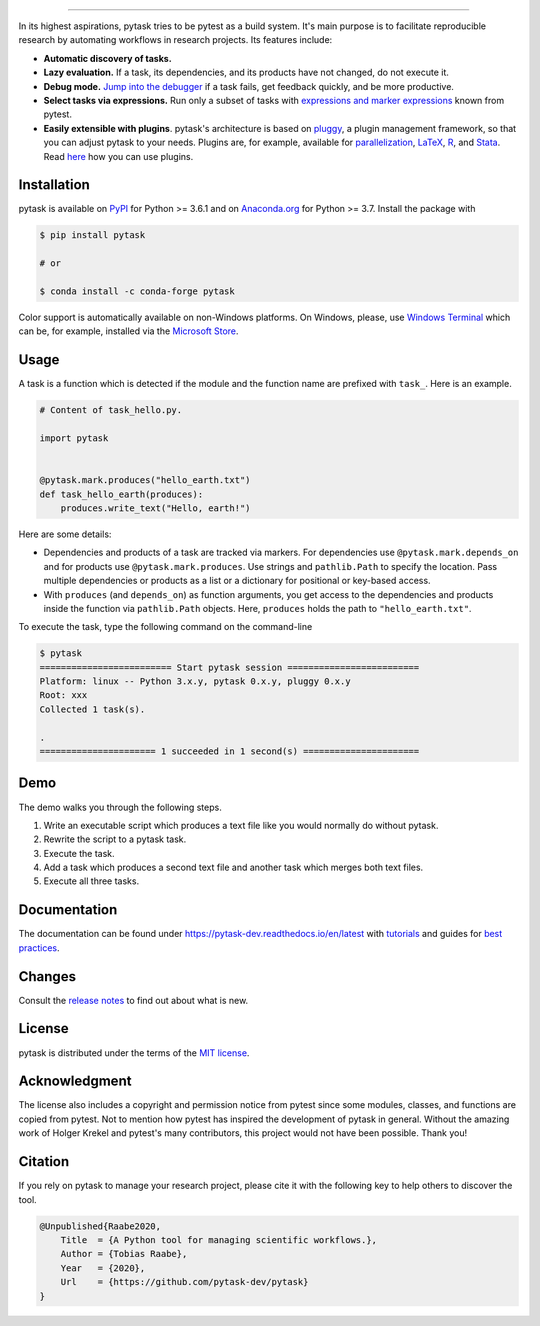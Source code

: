.. image:: https://raw.githubusercontent.com/pytask-dev/pytask/main/docs/_static/images/pytask_w_text.png
    :target: https://pytask-dev.readthedocs.io/en/latest
    :align: center
    :width: 50%
    :alt: pytask

------

.. start-badges

.. image:: https://img.shields.io/pypi/v/pytask?color=blue
    :alt: PyPI
    :target: https://pypi.org/project/pytask

.. image:: https://img.shields.io/pypi/pyversions/pytask
    :alt: PyPI - Python Version
    :target: https://pypi.org/project/pytask

.. image:: https://img.shields.io/conda/vn/conda-forge/pytask.svg
    :target: https://anaconda.org/conda-forge/pytask

.. image:: https://img.shields.io/conda/pn/conda-forge/pytask.svg
    :target: https://anaconda.org/conda-forge/pytask

.. image:: https://img.shields.io/pypi/l/pytask
    :alt: PyPI - License
    :target: https://pypi.org/project/pytask

.. image:: https://readthedocs.org/projects/pytask-dev/badge/?version=latest
    :target: https://pytask-dev.readthedocs.io/en/latest

.. image:: https://img.shields.io/github/workflow/status/pytask-dev/pytask/Continuous%20Integration%20Workflow/main
   :target: https://github.com/pytask-dev/pytask/actions?query=branch%3Amain

.. image:: https://codecov.io/gh/pytask-dev/pytask/branch/main/graph/badge.svg
    :target: https://codecov.io/gh/pytask-dev/pytask

.. image:: https://results.pre-commit.ci/badge/github/pytask-dev/pytask/main.svg
    :target: https://results.pre-commit.ci/latest/github/pytask-dev/pytask/main
    :alt: pre-commit.ci status

.. image:: https://img.shields.io/badge/code%20style-black-000000.svg
    :target: https://github.com/psf/black


.. end-badges


.. start-features

In its highest aspirations, pytask tries to be pytest as a build system. It's main
purpose is to facilitate reproducible research by automating workflows in research
projects. Its features include:

- **Automatic discovery of tasks.**

- **Lazy evaluation.** If a task, its dependencies, and its products have not changed,
  do not execute it.

- **Debug mode.** `Jump into the debugger
  <https://pytask-dev.readthedocs.io/en/latest/tutorials/how_to_debug.html>`_ if a task
  fails, get feedback quickly, and be more productive.

- **Select tasks via expressions.** Run only a subset of tasks with `expressions and
  marker expressions
  <https://pytask-dev.readthedocs.io/en/latest/tutorials/how_to_select_tasks.html>`_
  known from pytest.

- **Easily extensible with plugins**. pytask's architecture is based on `pluggy
  <https://pluggy.readthedocs.io/en/latest/>`_, a plugin management framework, so that
  you can adjust pytask to your needs. Plugins are, for example, available for
  `parallelization <https://github.com/pytask-dev/pytask-parallel>`_, `LaTeX
  <https://github.com/pytask-dev/pytask-latex>`_, `R
  <https://github.com/pytask-dev/pytask-r>`_, and `Stata
  <https://github.com/pytask-dev/pytask-stata>`_. Read `here
  <https://pytask-dev.readthedocs.io/en/latest/tutorials/how_to_use_plugins.html>`_ how
  you can use plugins.

.. end-features


Installation
------------

.. start-installation

pytask is available on `PyPI <https://pypi.org/project/pytask>`_ for Python >= 3.6.1 and
on `Anaconda.org <https://anaconda.org/conda-forge/pytask>`_ for Python >= 3.7. Install
the package with

.. code-block:: console

    $ pip install pytask

    # or

    $ conda install -c conda-forge pytask

Color support is automatically available on non-Windows platforms. On Windows, please,
use `Windows Terminal <https://github.com/microsoft/terminal>`_ which can be, for
example, installed via the `Microsoft Store <https://aka.ms/terminal>`_.

.. end-installation

Usage
-----

A task is a function which is detected if the module and the function name are prefixed
with ``task_``. Here is an example.

.. code-block:: python

    # Content of task_hello.py.

    import pytask


    @pytask.mark.produces("hello_earth.txt")
    def task_hello_earth(produces):
        produces.write_text("Hello, earth!")

Here are some details:

- Dependencies and products of a task are tracked via markers. For dependencies use
  ``@pytask.mark.depends_on`` and for products use ``@pytask.mark.produces``. Use
  strings and ``pathlib.Path`` to specify the location. Pass multiple dependencies or
  products as a list or a dictionary for positional or key-based access.
- With ``produces`` (and ``depends_on``) as function arguments, you get access to the
  dependencies and products inside the function via ``pathlib.Path`` objects. Here,
  ``produces`` holds the path to ``"hello_earth.txt"``.

To execute the task, type the following command on the command-line

.. code-block:: console

    $ pytask
    ========================= Start pytask session =========================
    Platform: linux -- Python 3.x.y, pytask 0.x.y, pluggy 0.x.y
    Root: xxx
    Collected 1 task(s).

    .
    ====================== 1 succeeded in 1 second(s) ======================


Demo
----

The demo walks you through the following steps.

1. Write an executable script which produces a text file like you would normally do
   without pytask.
2. Rewrite the script to a pytask task.
3. Execute the task.
4. Add a task which produces a second text file and another task which merges both text
   files.
5. Execute all three tasks.

.. image:: https://github.com/pytask-dev/misc/raw/main/gif/workflow.gif


Documentation
-------------

The documentation can be found under https://pytask-dev.readthedocs.io/en/latest with
`tutorials <https://pytask-dev.readthedocs.io/en/latest/tutorials/index.html>`_ and
guides for `best practices
<https://pytask-dev.readthedocs.io/en/latest/how_to_guides/index.html>`_.


Changes
-------

Consult the `release notes <https://pytask-dev.readthedocs.io/en/latest/changes.html>`_
to find out about what is new.


License
-------

pytask is distributed under the terms of the `MIT license <LICENSE>`_.


Acknowledgment
--------------

The license also includes a copyright and permission notice from pytest since some
modules, classes, and functions are copied from pytest. Not to mention how pytest has
inspired the development of pytask in general. Without the amazing work of Holger Krekel
and pytest's many contributors, this project would not have been possible. Thank you!


Citation
--------

If you rely on pytask to manage your research project, please cite it with the following
key to help others to discover the tool.

.. code-block::

    @Unpublished{Raabe2020,
        Title  = {A Python tool for managing scientific workflows.},
        Author = {Tobias Raabe},
        Year   = {2020},
        Url    = {https://github.com/pytask-dev/pytask}
    }
